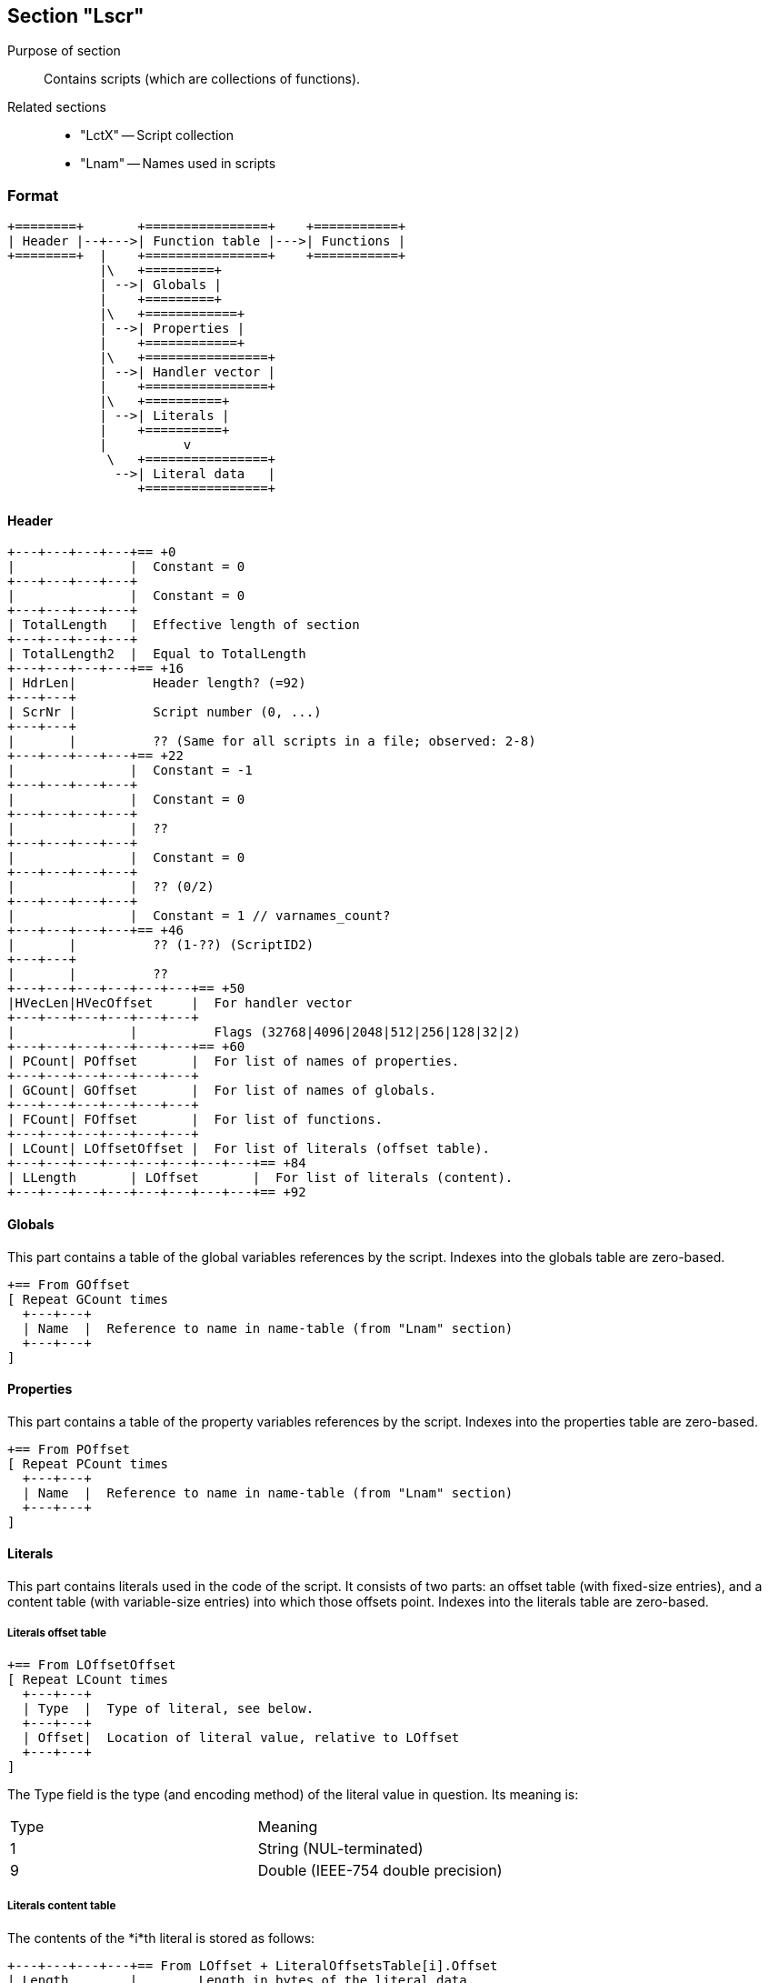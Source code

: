 Section "Lscr"
--------------

Purpose of section::
Contains scripts (which are collections of functions).

Related sections::

- "LctX" -- Script collection
- "Lnam" -- Names used in scripts

### Format

    +========+       +================+    +===========+
    | Header |--+--->| Function table |--->| Functions |
    +========+  |    +================+    +===========+
                |\   +=========+
                | -->| Globals |
                |    +=========+
                |\   +============+
                | -->| Properties |
                |    +============+
                |\   +================+
                | -->| Handler vector |
                |    +================+
                |\   +==========+
                | -->| Literals |
                |    +==========+
                |          v
                 \   +================+
                  -->| Literal data   |
                     +================+

#### Header

    +---+---+---+---+== +0
    |               |  Constant = 0
    +---+---+---+---+
    |               |  Constant = 0
    +---+---+---+---+
    | TotalLength   |  Effective length of section
    +---+---+---+---+
    | TotalLength2  |  Equal to TotalLength
    +---+---+---+---+== +16
    | HdrLen|          Header length? (=92)
    +---+---+
    | ScrNr |          Script number (0, ...)
    +---+---+
    |       |          ?? (Same for all scripts in a file; observed: 2-8)
    +---+---+---+---+== +22
    |               |  Constant = -1
    +---+---+---+---+
    |               |  Constant = 0
    +---+---+---+---+
    |               |  ??
    +---+---+---+---+
    |               |  Constant = 0
    +---+---+---+---+
    |               |  ?? (0/2)
    +---+---+---+---+
    |               |  Constant = 1 // varnames_count?
    +---+---+---+---+== +46
    |       |          ?? (1-??) (ScriptID2)
    +---+---+
    |       |          ??
    +---+---+---+---+---+---+== +50
    |HVecLen|HVecOffset     |  For handler vector
    +---+---+---+---+---+---+
    |               |          Flags (32768|4096|2048|512|256|128|32|2)
    +---+---+---+---+---+---+== +60
    | PCount| POffset       |  For list of names of properties.
    +---+---+---+---+---+---+
    | GCount| GOffset       |  For list of names of globals.
    +---+---+---+---+---+---+
    | FCount| FOffset       |  For list of functions.
    +---+---+---+---+---+---+
    | LCount| LOffsetOffset |  For list of literals (offset table).
    +---+---+---+---+---+---+---+---+== +84
    | LLength       | LOffset       |  For list of literals (content).
    +---+---+---+---+---+---+---+---+== +92

#### Globals

This part contains a table of the global variables references by the script.
Indexes into the globals table are zero-based.

    +== From GOffset
    [ Repeat GCount times
      +---+---+
      | Name  |  Reference to name in name-table (from "Lnam" section)
      +---+---+
    ]

#### Properties

This part contains a table of the property variables references by the script.
Indexes into the properties table are zero-based.

    +== From POffset
    [ Repeat PCount times
      +---+---+
      | Name  |  Reference to name in name-table (from "Lnam" section)
      +---+---+
    ]

#### Literals

This part contains literals used in the code of the script.
It consists of two parts: an offset table (with fixed-size entries),
and a content table (with variable-size entries) into which those offsets point.
Indexes into the literals table are zero-based.

##### Literals offset table

    +== From LOffsetOffset
    [ Repeat LCount times
      +---+---+
      | Type  |  Type of literal, see below.
      +---+---+
      | Offset|  Location of literal value, relative to LOffset
      +---+---+
    ]

The Type field is the type (and encoding method) of the literal value
in question.  Its meaning is:

[cols=2]
|==============================
| Type | Meaning
| 1    | String (NUL-terminated)
| 9    | Double (IEEE-754 double precision)
|==============================


##### Literals content table

The contents of the *i*th literal is stored as follows:

    +---+---+---+---+== From LOffset + LiteralOffsetsTable[i].Offset
    | Length        |        Length in bytes of the literal data.
    +---+---+---+---+
    +=====================+
    | Data (Length bytes) |  To be interpreted according to
    +=====================+  the Type of the literal.

#### Handler vector

#### Functions

A script consists (primarily) of a number of functions.
Information about the functions of a script is divided into two parts:
a *function table*, which contains the fixed-size information about a
function, and a variable-size *function definition* for each function,
which contains the code itself and other variable-size properties of
the function.

##### Function table

    [ Repetition FCount times
      +---+---+
      | Name  |  Reference to the code-name (in the names table) of the function
      +---+---+
      |Handler|  Position in handler vector, or -1 if not a standard handler.
      +---+---+---+---+
      | CodeLength    |  Code length, in bytes.
      +---+---+---+---+
      | CodeOffset    |  Code offset in section.
      +---+---+---+---+---+---+
      |ArgCnt | ArgNamesOffset|  For table of argument names.
      +---+---+---+---+---+---+
      |LocCnt | LocNamesOffset|  For table of names of local variables.
      +---+---+---+---+---+---+
      |XCnt   | XOffset       |  (Some usually-empty table.)
      +---+---+---+---+---+---+
      |               |  ??
      +---+---+---+---+
      |       |          ??
      +---+---+---+---+---+---+
      |LineCnt| LinesOffset   |  For table of line number information.
      +---+---+---+---+---+---+
      | StackHeight   |          Maximal amount of stack used by function.
      +---+---+---+---+
    ]
